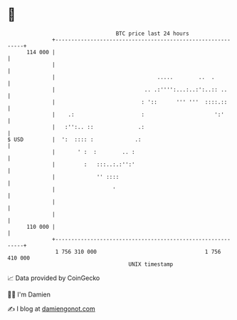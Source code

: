 * 👋

#+begin_example
                                     BTC price last 24 hours                    
                 +------------------------------------------------------------+ 
         114 000 |                                                            | 
                 |                                                            | 
                 |                                .....        ..  .          | 
                 |                            .. .:'''':...:..:':..:: ..      | 
                 |                           : '::      ''' '''  ::::.::      | 
                 |    .:                     :                      ':'       | 
                 |   :'':.. ::              .:                                | 
   $ USD         |  ':  :::: :             .:                                 | 
                 |       ' :  :        .. :                                   | 
                 |         :   :::..:.:'':'                                   | 
                 |             '' ::::                                        | 
                 |                  '                                         | 
                 |                                                            | 
                 |                                                            | 
         110 000 |                                                            | 
                 +------------------------------------------------------------+ 
                  1 756 310 000                                  1 756 410 000  
                                         UNIX timestamp                         
#+end_example
📈 Data provided by CoinGecko

🧑‍💻 I'm Damien

✍️ I blog at [[https://www.damiengonot.com][damiengonot.com]]
